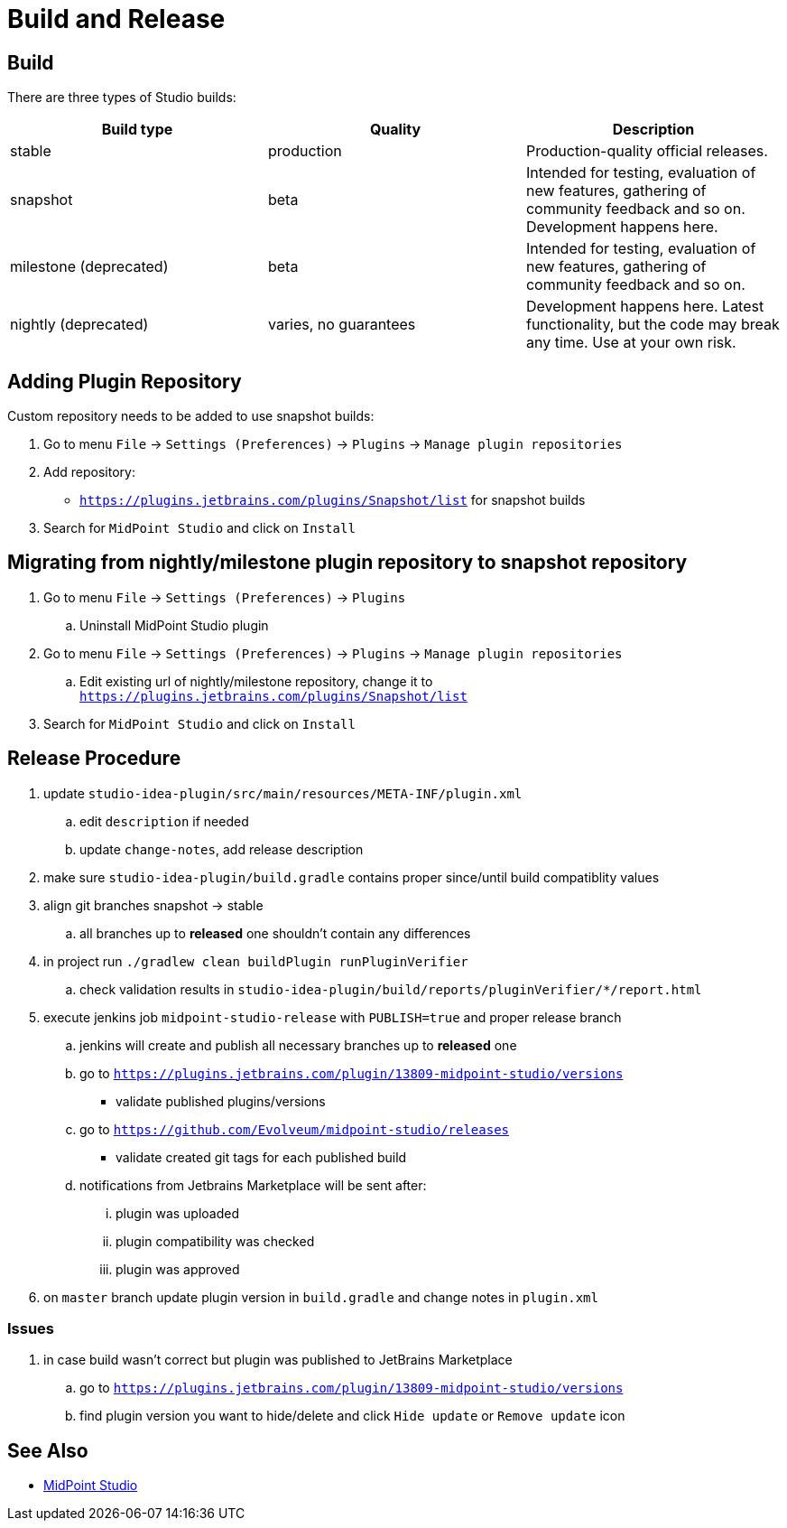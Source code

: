 = Build and Release
:page-nav-title: Build and Release

== Build

There are three types of Studio builds:

|====
| Build type | Quality | Description

| stable
| production
| Production-quality official releases.

| snapshot
| beta
| Intended for testing, evaluation of new features, gathering of community feedback and so on. Development happens here.

| milestone (deprecated)
| beta
| Intended for testing, evaluation of new features, gathering of community feedback and so on.

| nightly (deprecated)
| varies, no guarantees
| Development happens here.
Latest functionality, but the code may break any time.
Use at your own risk.
|====


== Adding Plugin Repository

Custom repository needs to be added to use snapshot builds:

. Go to menu `File` → `Settings (Preferences)` → `Plugins` → `Manage plugin repositories`

. Add repository:

** `https://plugins.jetbrains.com/plugins/Snapshot/list` for snapshot builds

. Search for `MidPoint Studio` and click on `Install`

== Migrating from nightly/milestone plugin repository to snapshot repository

. Go to menu `File` -> `Settings (Preferences)` → `Plugins`
.. Uninstall MidPoint Studio plugin
. Go to menu `File` → `Settings (Preferences)` → `Plugins` → `Manage plugin repositories`
.. Edit existing url of nightly/milestone repository, change it to `https://plugins.jetbrains.com/plugins/Snapshot/list`
. Search for `MidPoint Studio` and click on `Install`

== Release Procedure

. update `studio-idea-plugin/src/main/resources/META-INF/plugin.xml`
.. edit `description` if needed
.. update `change-notes`, add release description
. make sure `studio-idea-plugin/build.gradle` contains proper since/until build compatiblity values
. align git branches snapshot -> stable
.. all branches up to *released* one shouldn't contain any differences
. in project run `./gradlew clean buildPlugin runPluginVerifier`
.. check validation results in `studio-idea-plugin/build/reports/pluginVerifier/*/report.html`
. execute jenkins job `midpoint-studio-release` with `PUBLISH=true` and proper release branch
.. jenkins will create and publish all necessary branches up to *released* one
.. go to `https://plugins.jetbrains.com/plugin/13809-midpoint-studio/versions`
* validate published plugins/versions
.. go to `https://github.com/Evolveum/midpoint-studio/releases`
* validate created git tags for each published build
.. notifications from Jetbrains Marketplace will be sent after:
... plugin was uploaded
... plugin compatibility was checked
... plugin was approved
. on `master` branch update plugin version in `build.gradle` and change notes in `plugin.xml`

=== Issues

. in case build wasn't correct but plugin was published to JetBrains Marketplace
.. go to `https://plugins.jetbrains.com/plugin/13809-midpoint-studio/versions`
.. find plugin version you want to hide/delete and click `Hide update` or `Remove update` icon

== See Also

* link:..[MidPoint Studio]
